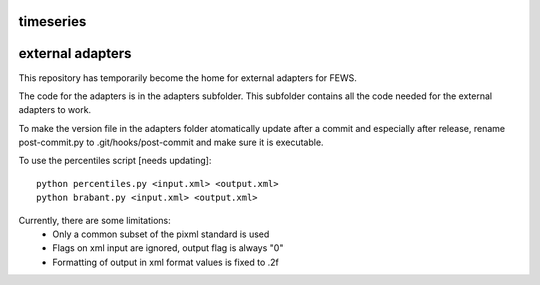 timeseries
==========================================



external adapters
=================

This repository has temporarily become the home for external adapters
for FEWS.

The code for the adapters is in the adapters subfolder. This subfolder
contains all the code needed for the external adapters to work.

To make the version file in the adapters folder atomatically update
after a commit and especially after release, rename post-commit.py to
.git/hooks/post-commit and make sure it is executable.

To use the percentiles script [needs updating]::

    python percentiles.py <input.xml> <output.xml>
    python brabant.py <input.xml> <output.xml>

Currently, there are some limitations:
    - Only a common subset of the pixml standard is used
    - Flags on xml input are ignored, output flag is always "0"
    - Formatting of output in xml format values is fixed to .2f


